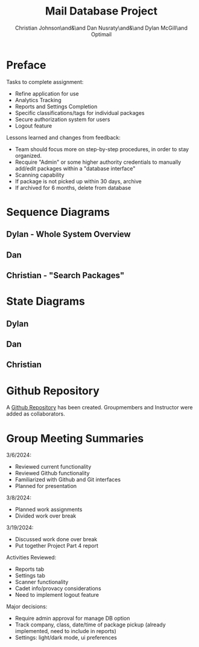 :PROPERTIES:
:UNNUMBERED: t
:END:
#+title: Mail Database Project
#+OPTIONS: toc:nil
#+AUTHOR: Christian Johnson\and&\and Dan Nusraty\and&\and Dylan McGill\and\newline Optimail
#+LATEX_HEADER: \usepackage{hyperref}

#+begin_export latex
\newpage
#+end_export
* Preface
Tasks to complete assignment:
- Refine application for use
- Analytics Tracking
- Reports and Settings Completion
- Specific classifications/tags for individual packages
- Secure authorization system for users
- Logout feature


Lessons learned and changes from feedback:
- Team should focus more on step-by-step procedures, in order to stay organized.
- Recquire "Admin" or some higher authority credentials to manually add/edit packages within a "database interface"
- Scanning capability
- If package is not picked up within 30 days, archive
- If archived for 6 months, delete from database


* Sequence Diagrams
** Dylan - Whole System Overview
#+ATTR_LATEX: :caption \bicaption{---}
[[file:/home/csj7701/Projects/Mail-Database-Project/Class-Documents/SequenceDiagramDylan.png]]

** Dan

** Christian - "Search Packages" 
#+ATTR_LATEX: :caption \bicaption{---}
[[file:/home/csj7701/Projects/Mail-Database-Project/Class-Documents/SequenceDiagramChristian.jpg]]
* State Diagrams

** Dylan

#+ATTR_LATEX: :caption \bicaption{---}
[[file:/home/csj7701/Projects/Mail-Database-Project/Class-Documents/StateDiagramDylan.png]]
** Dan

** Christian



* Github Repository

A \href{https://github.com/CSJ7701/Mail-Database-Project}{Github Repository} has been created. Groupmembers and Instructor were added as collaborators.

* Group Meeting Summaries

3/6/2024:
- Reviewed current functionality
- Reviewed Github functionality
- Familiarized with Github and Git interfaces
- Planned for presentation


3/8/2024:
- Planned work assignments
- Divided work over break

3/19/2024:
- Discussed work done over break
- Put together Project Part 4 report


Activities Reviewed:
- Reports tab
- Settings tab
- Scanner functionality
- Cadet info/provacy considerations
- Need to implement logout feature

Major decisions:
- Require admin approval for manage DB option
- Track company, class, date/time of package pickup (already implemented, need to include in reports)
- Settings: light/dark mode, ui preferences
